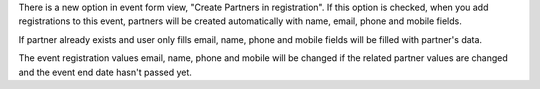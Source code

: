 There is a new option in event form view, "Create Partners in registration". If
this option is checked, when you add registrations to this event, partners will
be created automatically with name, email, phone and mobile fields.

If partner already exists and user only fills email, name, phone and mobile fields will
be filled with partner's data.

The event registration values email, name, phone and mobile will be changed if the
related partner values are changed and the event end date hasn't passed yet.
